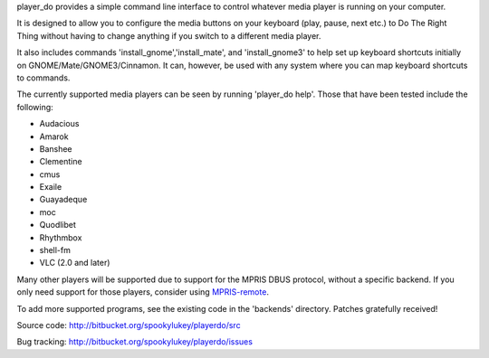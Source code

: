 player_do provides a simple command line interface to control whatever media
player is running on your computer.

It is designed to allow you to configure the media buttons on your keyboard
(play, pause, next etc.) to Do The Right Thing without having to change anything
if you switch to a different media player.

It also includes commands 'install_gnome','install_mate', and 'install_gnome3'
to help set up keyboard shortcuts initially on GNOME/Mate/GNOME3/Cinnamon. It
can, however, be used with any system where you can map keyboard shortcuts to
commands.

The currently supported media players can be seen by running 'player_do
help'. Those that have been tested include the following:

* Audacious
* Amarok
* Banshee
* Clementine
* cmus
* Exaile
* Guayadeque
* moc
* Quodlibet
* Rhythmbox
* shell-fm
* VLC (2.0 and later)

Many other players will be supported due to support for the MPRIS DBUS protocol,
without a specific backend.  If you only need support for those players,
consider using `MPRIS-remote <http://incise.org/mpris-remote.html>`_.

To add more supported programs, see the existing code in the 'backends'
directory.  Patches gratefully received!

Source code: http://bitbucket.org/spookylukey/playerdo/src

Bug tracking: http://bitbucket.org/spookylukey/playerdo/issues
